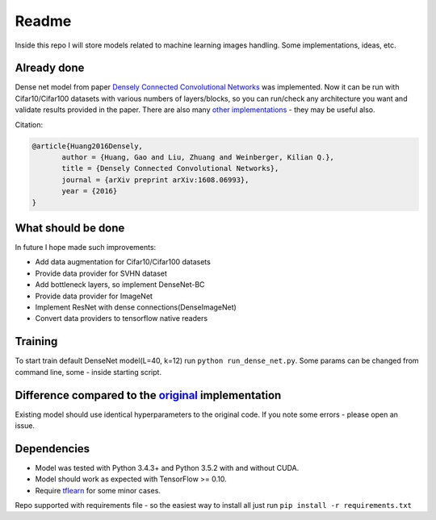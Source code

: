 Readme
======

Inside this repo I will store models related to machine learning images handling. Some implementations, ideas, etc.

Already done
------------

Dense net model from paper `Densely Connected Convolutional Networks <https://arxiv.org/abs/1608.06993>`__ was implemented.
Now it can be run with Cifar10/Cifar100 datasets with various numbers of layers/blocks, so you can run/check any architecture you want and validate results provided in the paper.
There are also many `other implementations <https://github.com/liuzhuang13/DenseNet>`__ - they may be useful also.

Citation:

.. code::
     
     @article{Huang2016Densely,
            author = {Huang, Gao and Liu, Zhuang and Weinberger, Kilian Q.},
            title = {Densely Connected Convolutional Networks},
            journal = {arXiv preprint arXiv:1608.06993},
            year = {2016}
     }

What should be done
-------------------
In future I hope made such improvements:

- Add data augmentation for Cifar10/Cifar100 datasets
- Provide data provider for SVHN dataset
- Add bottleneck layers, so implement DenseNet-BC
- Provide data provider for ImageNet
- Implement ResNet with dense connections(DenseImageNet)
- Convert data providers to tensorflow native readers

Training
--------
To start train default DenseNet model(L=40, k=12) run ``python run_dense_net.py``.
Some params can be changed from command line, some - inside starting script.

Difference compared to the `original <https://github.com/liuzhuang13/DenseNet>`__ implementation
---------------------------------------------------------
Existing model should use identical hyperparameters to the original code. If you note some errors - please open an issue.

Dependencies
------------

- Model was tested with Python 3.4.3+ and Python 3.5.2 with and without CUDA.
- Model should work as expected with TensorFlow >= 0.10.
- Require `tflearn <http://tflearn.org/>`__ for some minor cases.

Repo supported with requirements file - so the easiest way to install all just run ``pip install -r requirements.txt``
